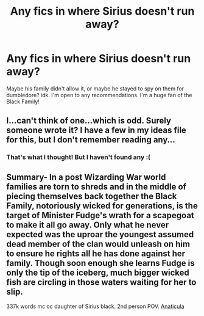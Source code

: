 #+TITLE: Any fics in where Sirius doesn't run away?

* Any fics in where Sirius doesn't run away?
:PROPERTIES:
:Author: mj_park3r
:Score: 1
:DateUnix: 1619667962.0
:DateShort: 2021-Apr-29
:FlairText: Request
:END:
Maybe his family didn't allow it, or maybe he stayed to spy on them for dumbledore? idk. I'm open to any recommendations. I'm a huge fan of the Black Family!


** I...can't think of one...which is odd. Surely someone wrote it? I have a few in my ideas file for this, but I don't remember reading any...
:PROPERTIES:
:Author: karigan_g
:Score: 2
:DateUnix: 1619697196.0
:DateShort: 2021-Apr-29
:END:

*** That's what I thought! But I haven't found any :(
:PROPERTIES:
:Author: mj_park3r
:Score: 1
:DateUnix: 1619730517.0
:DateShort: 2021-Apr-30
:END:


** Summary- In a post Wizarding War world families are torn to shreds and in the middle of piecing themselves back together the Black Family, notoriously wicked for generations, is the target of Minister Fudge's wrath for a scapegoat to make it all go away. Only what he never expected was the uproar the youngest assumed dead member of the clan would unleash on him to ensure he rights all he has done against her family. Though soon enough she learns Fudge is only the tip of the iceberg, much bigger wicked fish are circling in those waters waiting for her to slip.

337k words mc oc daughter of Sirius black. 2nd person POV. [[https://archiveofourown.org/works/18704896/chapters/44362291][Anaticula]]
:PROPERTIES:
:Author: blankitdblankityboom
:Score: 2
:DateUnix: 1619705052.0
:DateShort: 2021-Apr-29
:END:
